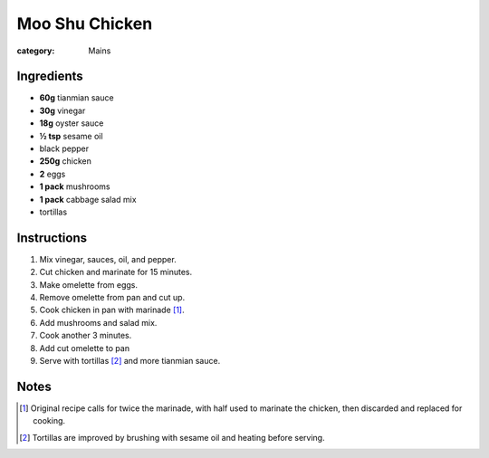 Moo Shu Chicken
===============

:category: Mains

Ingredients
-----------

* **60g** tianmian sauce
* **30g** vinegar
* **18g** oyster sauce
* **½ tsp** sesame oil
* black pepper
* **250g** chicken
* **2** eggs
* **1 pack** mushrooms
* **1 pack** cabbage salad mix
* tortillas

Instructions
------------

1.  Mix vinegar, sauces, oil, and pepper.
2.  Cut chicken and marinate for 15 minutes.
3.  Make omelette from eggs.
4.  Remove omelette from pan and cut up.
5.  Cook chicken in pan with marinade [#marinade]_.
6.  Add mushrooms and salad mix.
7.  Cook another 3 minutes.
8.  Add cut omelette to pan
9.  Serve with tortillas [#tortillas]_ and more tianmian sauce.

Notes
-----

.. [#marinade] Original recipe calls for twice the marinade, with half used to marinate the chicken, then discarded and replaced for cooking.
.. [#tortillas] Tortillas are improved by brushing with sesame oil and heating before serving.
